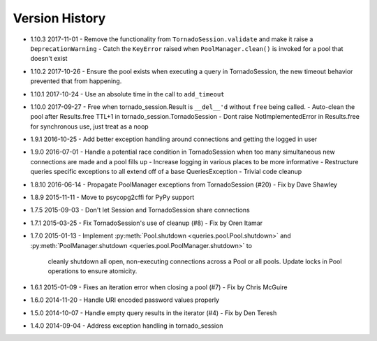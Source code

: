 Version History
===============
- 1.10.3 2017-11-01
  - Remove the functionality from ``TornadoSession.validate`` and make it raise a ``DeprecationWarning``
  - Catch the ``KeyError`` raised when ``PoolManager.clean()`` is invoked for a pool that doesn't exist
- 1.10.2 2017-10-26
  - Ensure the pool exists when executing a query in TornadoSession, the new timeout behavior prevented that from happening.
- 1.10.1 2017-10-24
  - Use an absolute time in the call to ``add_timeout``
- 1.10.0 2017-09-27
  - Free when tornado_session.Result is ``__del__'d`` without ``free`` being called.
  - Auto-clean the pool after Results.free TTL+1 in tornado_session.TornadoSession
  - Dont raise NotImplementedError in Results.free for synchronous use, just treat as a noop
- 1.9.1 2016-10-25
  - Add better exception handling around connections and getting the logged in user
- 1.9.0 2016-07-01
  - Handle a potential race condition in TornadoSession when too many simultaneous new connections are made and a pool fills up
  - Increase logging in various places to be more informative
  - Restructure queries specific exceptions to all extend off of a base QueriesException
  - Trivial code cleanup
- 1.8.10 2016-06-14
  - Propagate PoolManager exceptions from TornadoSession (#20) - Fix by Dave Shawley
- 1.8.9 2015-11-11
  - Move to psycopg2cffi for PyPy support
- 1.7.5 2015-09-03
  - Don't let Session and TornadoSession share connections
- 1.7.1 2015-03-25
  - Fix TornadoSession's use of cleanup (#8) - Fix by Oren Itamar
- 1.7.0 2015-01-13
  - Implement :py:meth:`Pool.shutdown <queries.pool.Pool.shutdown>` and :py:meth:`PoolManager.shutdown <queries.pool.PoolManager.shutdown>` to
    cleanly shutdown all open, non-executing connections across a Pool or all pools. Update locks in Pool operations to ensure atomicity.
- 1.6.1 2015-01-09
  - Fixes an iteration error when closing a pool (#7) - Fix by  Chris McGuire
- 1.6.0 2014-11-20
  - Handle URI encoded password values properly
- 1.5.0 2014-10-07
  - Handle empty query results in the iterator (#4) - Fix by Den Teresh
- 1.4.0 2014-09-04
  - Address exception handling in tornado_session

